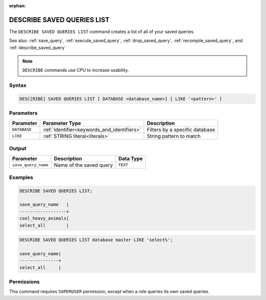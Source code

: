 :orphan:

.. _describe_saved_queries_list:

***************************
DESCRIBE SAVED QUERIES LIST
***************************

The ``DESCRIBE SAVED QUERIES LIST`` command creates a list of all of your saved queries.

See also: :ref:`save_query`, :ref:`execute_saved_query`, :ref:`drop_saved_query`, :ref:`recompile_saved_query`, and :ref:`describe_saved_query`

.. note:: ``DESCRIBE`` commands use CPU to increase usability.

Syntax
======

.. code-block:: sql

   DESC[RIBE] SAVED QUERIES LIST [ DATABASE <database_name>] [ LIKE '<pattern>' ]
   
Parameters
==========

.. list-table:: 
   :widths: auto
   :header-rows: 1
   
   * - Parameter
     - Parameter Type
     - Description
   * - ``DATABASE``
     - :ref:`Identifier<keywords_and_identifiers>` 
     - Filters by a specific database
   * - ``LIKE``
     - :ref:`STRING literal<literals>`	
     - String pattern to match
	 
	 
Output
======

.. list-table:: 
   :widths: auto
   :header-rows: 1
   
   * - Parameter
     - Description
     - Data Type
   * - ``save_query_name``
     - Name of the saved query
     - ``TEXT``


Examples
========

.. code-block:: sql

	DESCRIBE SAVED QUERIES LIST;

	save_query_name   |
	------------------+
	cool_heavy_animals|
	select_all        |

.. code-block:: sql

	DESCRIBE SAVED QUERIES LIST database master LIKE 'select%';

	save_query_name|
	---------------+
	select_all     |



Permissions
===========

This command requires ``SUPERUSER`` permission, except when a role queries its own saved queries.